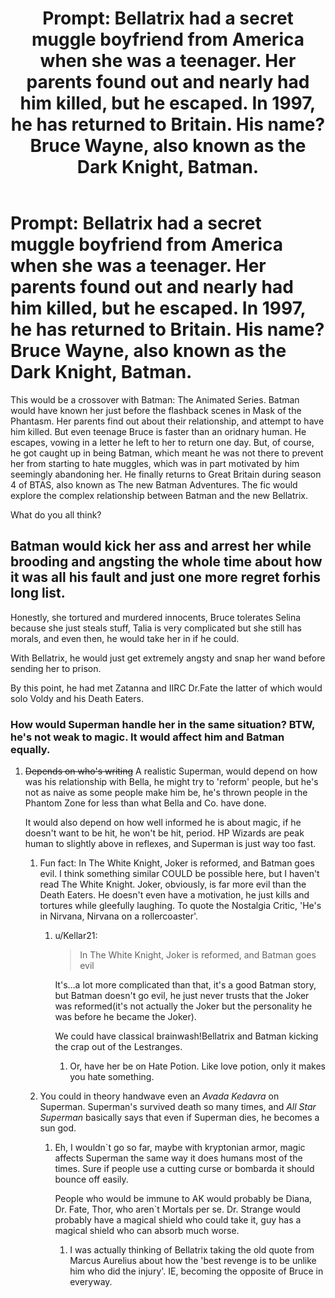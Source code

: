 #+TITLE: Prompt: Bellatrix had a secret muggle boyfriend from America when she was a teenager. Her parents found out and nearly had him killed, but he escaped. In 1997, he has returned to Britain. His name? Bruce Wayne, also known as the Dark Knight, Batman.

* Prompt: Bellatrix had a secret muggle boyfriend from America when she was a teenager. Her parents found out and nearly had him killed, but he escaped. In 1997, he has returned to Britain. His name? Bruce Wayne, also known as the Dark Knight, Batman.
:PROPERTIES:
:Author: LordMacragge
:Score: 24
:DateUnix: 1588692103.0
:DateShort: 2020-May-05
:FlairText: Prompt
:END:
This would be a crossover with Batman: The Animated Series. Batman would have known her just before the flashback scenes in Mask of the Phantasm. Her parents find out about their relationship, and attempt to have him killed. But even teenage Bruce is faster than an oridnary human. He escapes, vowing in a letter he left to her to return one day. But, of course, he got caught up in being Batman, which meant he was not there to prevent her from starting to hate muggles, which was in part motivated by him seemingly abandoning her. He finally returns to Great Britain during season 4 of BTAS, also known as The new Batman Adventures. The fic would explore the complex relationship between Batman and the new Bellatrix.

What do you all think?


** Batman would kick her ass and arrest her while brooding and angsting the whole time about how it was all his fault and just one more regret forhis long list.

Honestly, she tortured and murdered innocents, Bruce tolerates Selina because she just steals stuff, Talia is very complicated but she still has morals, and even then, he would take her in if he could.

With Bellatrix, he would just get extremely angsty and snap her wand before sending her to prison.

By this point, he had met Zatanna and IIRC Dr.Fate the latter of which would solo Voldy and his Death Eaters.
:PROPERTIES:
:Author: Kellar21
:Score: 27
:DateUnix: 1588698883.0
:DateShort: 2020-May-05
:END:

*** How would Superman handle her in the same situation? BTW, he's not weak to magic. It would affect him and Batman equally.
:PROPERTIES:
:Author: LordMacragge
:Score: 5
:DateUnix: 1588701419.0
:DateShort: 2020-May-05
:END:

**** +Depends on who's writing+ A realistic Superman, would depend on how was his relationship with Bella, he might try to 'reform' people, but he's not as naive as some people make him be, he's thrown people in the Phantom Zone for less than what Bella and Co. have done.

It would also depend on how well informed he is about magic, if he doesn't want to be hit, he won't be hit, period. HP Wizards are peak human to slightly above in reflexes, and Superman is just way too fast.
:PROPERTIES:
:Author: Kellar21
:Score: 8
:DateUnix: 1588701870.0
:DateShort: 2020-May-05
:END:

***** Fun fact: In The White Knight, Joker is reformed, and Batman goes evil. I think something similar COULD be possible here, but I haven't read The White Knight. Joker, obviously, is far more evil than the Death Eaters. He doesn't even have a motivation, he just kills and tortures while gleefully laughing. To quote the Nostalgia Critic, 'He's in Nirvana, Nirvana on a rollercoaster'.
:PROPERTIES:
:Author: LordMacragge
:Score: 3
:DateUnix: 1588702285.0
:DateShort: 2020-May-05
:END:

****** u/Kellar21:
#+begin_quote
  In The White Knight, Joker is reformed, and Batman goes evil
#+end_quote

It's...a lot more complicated than that, it's a good Batman story, but Batman doesn't go evil, he just never trusts that the Joker was reformed(it's not actually the Joker but the personality he was before he became the Joker).

We could have classical brainwash!Bellatrix and Batman kicking the crap out of the Lestranges.
:PROPERTIES:
:Author: Kellar21
:Score: 3
:DateUnix: 1588703891.0
:DateShort: 2020-May-05
:END:

******* Or, have her be on Hate Potion. Like love potion, only it makes you hate something.
:PROPERTIES:
:Author: LordMacragge
:Score: 1
:DateUnix: 1588708029.0
:DateShort: 2020-May-06
:END:


***** You could in theory handwave even an /Avada Kedavra/ on Superman. Superman's survived death so many times, and /All Star Superman/ basically says that even if Superman dies, he becomes a sun god.
:PROPERTIES:
:Author: kenneth1221
:Score: 1
:DateUnix: 1588725475.0
:DateShort: 2020-May-06
:END:

****** Eh, I wouldn`t go so far, maybe with kryptonian armor, magic affects Superman the same way it does humans most of the times. Sure if people use a cutting curse or bombarda it should bounce off easily.

People who would be immune to AK would probably be Diana, Dr. Fate, Thor, who aren`t Mortals per se. Dr. Strange would probably have a magical shield who could take it, guy has a magical shield who can absorb much worse.
:PROPERTIES:
:Author: Kellar21
:Score: 1
:DateUnix: 1588751473.0
:DateShort: 2020-May-06
:END:

******* I was actually thinking of Bellatrix taking the old quote from Marcus Aurelius about how the 'best revenge is to be unlike him who did the injury'. IE, becoming the opposite of Bruce in everyway.
:PROPERTIES:
:Author: LordMacragge
:Score: 1
:DateUnix: 1598735738.0
:DateShort: 2020-Aug-30
:END:
